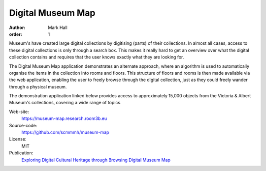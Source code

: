 Digital Museum Map
##################

:author: Mark Hall
:order: 1

Museum's have created large digital collections by digitising (parts) of their
collections. In almost all cases, access to these digital collections is only
through a search box. This makes it really hard to get an overview over what
the digital collection contains and requires that the user knows exactly what
they are looking for.

The Digital Museum Map application demonstrates an alternate approach, where
an algorithm is used to automatically organise the items in the collection into
rooms and floors. This structure of floors and rooms is then made available
via the web application, enabling the user to freely browse through the digital
collection, just as they could freely wander through a physical museum.

The demonstration application linked below provides access to approximately
15,000 objects from the Victoria & Albert Museum's collections, covering a
wide range of topics.

Web-site:
  https://museum-map.research.room3b.eu
Source-code:
  https://github.com/scmmmh/museum-map
License:
  MIT
Publication:
  `Exploring Digital Cultural Heritage through Browsing <{filename}../publications.rst#publication-HallWalsh2021>`_
  `Digital Museum Map <{filename}../publications.rst#publication-Hall2018>`_
